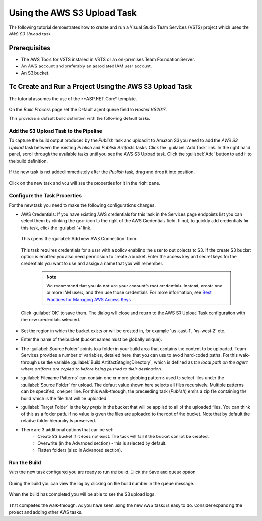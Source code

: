 .. Copyright 2010-2017 Amazon.com, Inc. or its affiliates. All Rights Reserved.

   This work is licensed under a Creative Commons Attribution-NonCommercial-ShareAlike 4.0
   International License (the "License"). You may not use this file except in compliance with the
   License. A copy of the License is located at http://creativecommons.org/licenses/by-nc-sa/4.0/.

   This file is distributed on an "AS IS" BASIS, WITHOUT WARRANTIES OR CONDITIONS OF ANY KIND,
   either express or implied. See the License for the specific language governing permissions and
   limitations under the License.

.. _tutorial-s3:
   
############################
Using the AWS S3 Upload Task
############################

.. meta::
   :description: Programming information for the AWS Tools for VSTSa
   :keywords:  AWS, S3, Visual Studio Team Services Marketplace

The following tutorial demonstrates how to create and run a Visual Studio Team Services (VSTS) project 
which uses the *AWS S3 Upload* task.

Prerequisites
=============

* The AWS Tools for VSTS installed in VSTS or an on-premises Team Foundation Server.
* An AWS account and preferably an associated IAM user account.
* An S3 bucket.

To Create and Run a Project Using the AWS S3 Upload Task
========================================================

The tutorial assumes the use of the **ASP.NET Core* template.  

       .. image:: images/s3-select-template.png
          :alt: Select a template

On the *Build Process* page set the Default agent queue field to *Hosted VS2017*.
          
This provides a default build definition with the following default tasks:
    
       .. image:: images/startingbuilddefinition.png
          :alt: New build pipeline
          
          
Add the S3 Upload Task to the Pipeline
-------------------------------------- 

To capture the build output produced by the *Publish* task and upload it to Amazon S3 you need to add  
the *AWS S3 Upload* task between the existing *Publish* and *Publish Artifacts* tasks. Click the :guilabel:`Add Task` link. 
In the right hand panel, scroll through the available tasks until you see the AWS S3 Upload task. 
Click the :guilabel:`Add` button to add it to the build definition.

       .. image:: images/tasklist.png
          :alt: AWS S3 Upload Task
          
If the new task is not added immediately after the *Publish* task, drag and drop it into position.

       .. image:: images/s3taskstart.png
          :alt: AWS S3 Upload Task in Position

Click on the new task and you will see the properties for it in the right pane.

Configure the Task Properties
-----------------------------

For the new task you need to make the following configurations changes.
  
* AWS Credentials: If you have existing AWS credentials for this task in the Services page endpoints 
  list you can select them by clinking the gear icon to the right of the  AWS Credentials field.  
  If not, to quickly add credentials for this task, click the :guilabel:`+` link.

       .. image:: images/credentialsfield.png
          :alt: AWS Credential Field

  This opens the :guilabel:`Add new AWS Connection` form.
  
       .. image:: images/credentialdialog.png
          :alt: AWS Credential Dialog
          
  This task requires credentials for a user with a policy enabling the user to put objects to S3. 
  If the create S3 bucket option is enabled you also need permission to create a bucket.
  Enter the access key and secret keys for the credentials you want to use and assign a name that 
  you will remember.
  
    .. note::

        We recommend that you do not use your account's root credentials. Instead, create one or more 
        IAM users, and then use those credentials. For more information, see 
        `Best Practices for Managing AWS Access Keys <https://docs.aws.amazon.com/general/latest/gr/aws-access-keys-best-practices.html>`_.

          
  Click :guilabel:`OK` 
  to save them. The dialog will close and return to the AWS S3 Upload Task configuration 
  with the new credentials selected.

       .. image:: images/credentialssavedS3.png
          :alt: AWS Credential Dialog

  
* Set the region in which the bucket exists or will be created in, for example 'us-east-1', 'us-west-2' etc. 
* Enter the name of the bucket (bucket names must be globally unique).
* The :guilabel:`Source Folder` points to a folder in your build area that contains the content to be uploaded. 
  Team Services provides a number of variables, detailed here, that you can use to avoid hard-coded paths. 
  For this walk-through use the variable :guilabel:`Build.ArtifactStagingDirectory`, which is defined as 
  *the local path on the agent where artifacts are copied to before being pushed to their destination*. 
* :guilabel:`Filename Patterns` can contain one or more globbing patterns used to select files under the 
  :guilabel:`Source Folder` for upload. The default value shown here selects all files recursively. Multiple patterns 
  can be specified, one per line. For this walk-through, the preceeding task (*Publish*) emits a zip file 
  containing the build which is the file that will be uploaded.
* :guilabel:`Target Folder` is the *key prefix* in the bucket that will be applied to all of the uploaded files. 
  You can think of this as a folder path. If no value is given the files are uploaded to the root of 
  the bucket. Note that by default the relative folder hierarchy is preserved.
* There are 3 additional options that can be set:
    * Create S3 bucket if it does not exist. The task will fail if the bucket cannot be created.
    * Overwrite (in the Advanced section) - this is selected by default.
    * Flatten folders (also in Advanced section).          
    
Run the Build
-------------

With the new task configured you are ready to run the build. Click the Save and queue option.

       .. image:: images/s3taskfinal2.png
          :alt: Save and Queue the Build
          
During the build you can view the log by clicking on the build number in the queue message. 

       .. image:: images/click-on-build-number-to-view-log.png
          :alt: Save and Queue the Build

When the build has completed you will be able to see the S3 upload logs.

       .. image:: images/tasklog.png
          :alt: Task Log

That completes the walk-through. As you have seen using the new AWS tasks is easy to do.  Consider 
expanding the project and adding other AWS tasks.


          